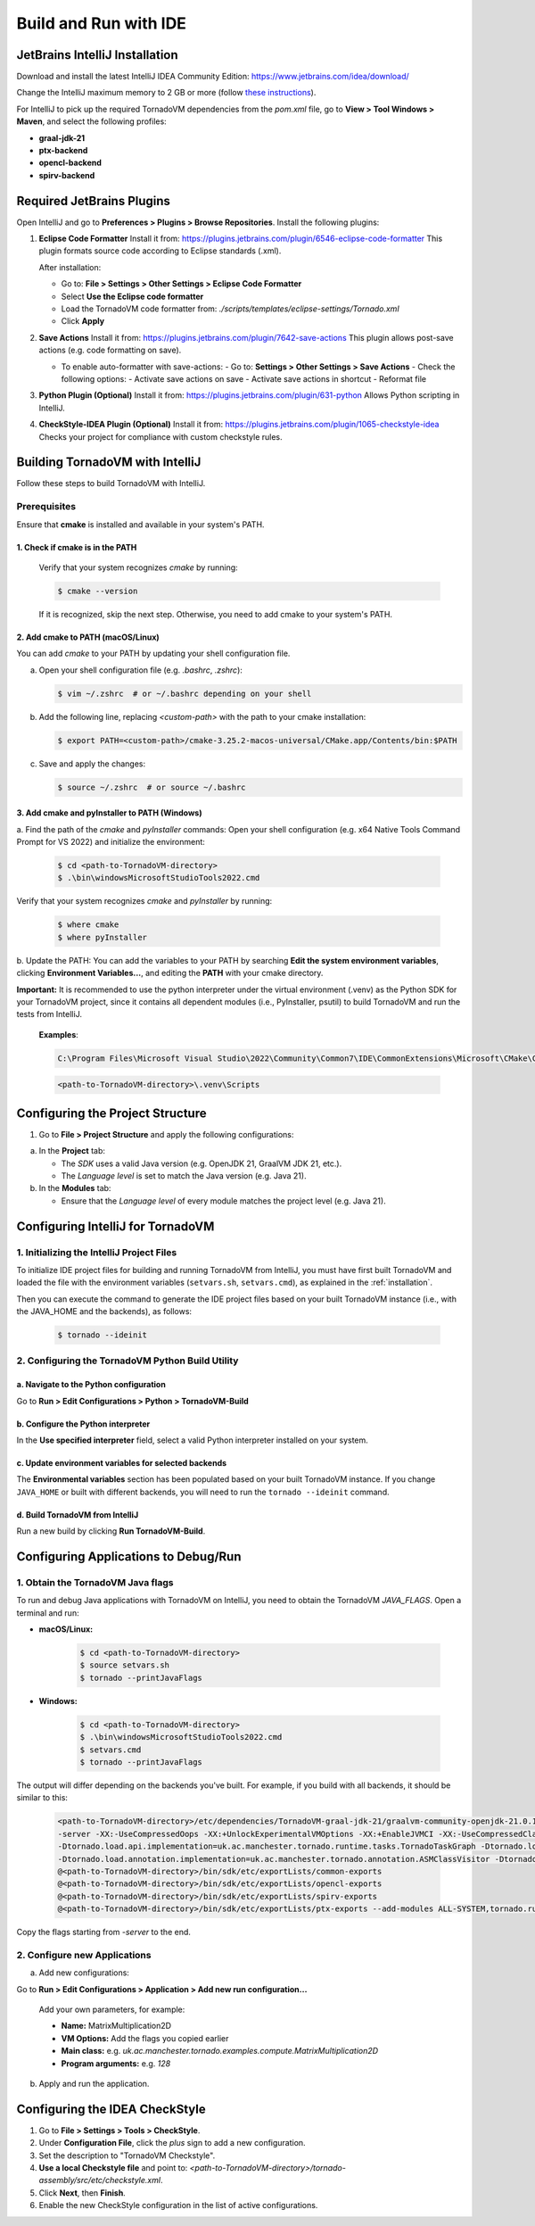Build and Run with IDE
##################################


JetBrains IntelliJ Installation
*******************************

Download and install the latest IntelliJ IDEA Community Edition:
https://www.jetbrains.com/idea/download/

Change the IntelliJ maximum memory to 2 GB or more (follow `these instructions <https://www.jetbrains.com/help/idea/increasing-memory-heap.html#d1366197e127>`__).

For IntelliJ to pick up the required TornadoVM dependencies from the `pom.xml` file, go to **View > Tool Windows > Maven**, and select the following profiles:

- **graal-jdk-21**
- **ptx-backend**
- **opencl-backend**
- **spirv-backend**

.. _ide_plugins:

Required JetBrains Plugins
**************************

Open IntelliJ and go to **Preferences > Plugins > Browse Repositories**.
Install the following plugins:

1. **Eclipse Code Formatter**
   Install it from:
   https://plugins.jetbrains.com/plugin/6546-eclipse-code-formatter
   This plugin formats source code according to Eclipse standards (.xml).

   After installation:

   - Go to: **File > Settings > Other Settings > Eclipse Code Formatter**
   - Select **Use the Eclipse code formatter**
   - Load the TornadoVM code formatter from: `./scripts/templates/eclipse-settings/Tornado.xml`
   - Click **Apply**

2. **Save Actions**
   Install it from:
   https://plugins.jetbrains.com/plugin/7642-save-actions
   This plugin allows post-save actions (e.g. code formatting on save).

   - To enable auto-formatter with save-actions:
     - Go to: **Settings > Other Settings > Save Actions**
     - Check the following options:
     - Activate save actions on save
     - Activate save actions in shortcut
     - Reformat file

3. **Python Plugin (Optional)**
   Install it from:
   https://plugins.jetbrains.com/plugin/631-python
   Allows Python scripting in IntelliJ.

4. **CheckStyle-IDEA Plugin (Optional)**
   Install it from:
   https://plugins.jetbrains.com/plugin/1065-checkstyle-idea
   Checks your project for compliance with custom checkstyle rules.

.. _ide_tornadovm_build:

Building TornadoVM with IntelliJ
********************************

Follow these steps to build TornadoVM with IntelliJ.

Prerequisites
=============

Ensure that **cmake** is installed and available in your system's PATH.

1. Check if cmake is in the PATH
~~~~~~~~~~~~~~~~~~~~~~~~~~~~~~~~

   Verify that your system recognizes `cmake` by running:

   .. code:: bash

      $ cmake --version

   If it is recognized, skip the next step. Otherwise, you need to add cmake to your system's PATH.

2. Add cmake to PATH (macOS/Linux)
~~~~~~~~~~~~~~~~~~~~~~~~~~~~~~~~~~

You can add `cmake` to your PATH by updating your shell configuration file.

a. Open your shell configuration file (e.g. `.bashrc`, `.zshrc`):

   .. code:: bash

      $ vim ~/.zshrc  # or ~/.bashrc depending on your shell

b. Add the following line, replacing `<custom-path>` with the path to your cmake installation:

   .. code:: bash

      $ export PATH=<custom-path>/cmake-3.25.2-macos-universal/CMake.app/Contents/bin:$PATH

c. Save and apply the changes:

   .. code:: bash

      $ source ~/.zshrc  # or source ~/.bashrc

3. Add cmake and pyInstaller to PATH (Windows)
~~~~~~~~~~~~~~~~~~~~~~~~~~~~~~~~~~~~~~~~~~~~~~

a. Find the path of the `cmake` and `pyInstaller` commands:
Open your shell configuration (e.g. x64 Native Tools Command Prompt for VS 2022) and initialize the environment:

   .. code:: bash

      $ cd <path-to-TornadoVM-directory>
      $ .\bin\windowsMicrosoftStudioTools2022.cmd

Verify that your system recognizes `cmake` and `pyInstaller` by running:

   .. code:: bash

      $ where cmake
      $ where pyInstaller

b. Update the PATH:
You can add the variables to your PATH by searching **Edit the system environment variables**, clicking **Environment Variables...**, and editing the **PATH** with your cmake directory.

**Important:** It is recommended to use the python interpreter under the virtual environment (.venv) as the Python SDK for your TornadoVM project, since it contains all dependent modules (i.e., PyInstaller, psutil) to build TornadoVM and run the tests from IntelliJ.

   **Examples**:

   .. code:: bash

      C:\Program Files\Microsoft Visual Studio\2022\Community\Common7\IDE\CommonExtensions\Microsoft\CMake\CMake\bin\

   .. code:: bash

      <path-to-TornadoVM-directory>\.venv\Scripts

Configuring the Project Structure
*********************************

1. Go to **File > Project Structure** and apply the following configurations:

a. In the **Project** tab:

   - The *SDK* uses a valid Java version (e.g. OpenJDK 21, GraalVM JDK 21, etc.).
   - The *Language level* is set to match the Java version (e.g. Java 21).

b. In the **Modules** tab:

   - Ensure that the *Language level* of every module matches the project level (e.g. Java 21).

Configuring IntelliJ for TornadoVM
**********************************

1. Initializing the IntelliJ Project Files
==========================================

To initialize IDE project files for building and running TornadoVM from IntelliJ, you must have first built TornadoVM and loaded the file with the environment variables (``setvars.sh``, ``setvars.cmd``), as explained in the :ref:`installation`.

Then you can execute the command to generate the IDE project files based on your built TornadoVM instance (i.e., with the JAVA_HOME and the backends), as follows:

   .. code:: bash

      $ tornado --ideinit

2. Configuring the TornadoVM Python Build Utility
=================================================

a. Navigate to the Python configuration
~~~~~~~~~~~~~~~~~~~~~~~~~~~~~~~~~~~~~~~

Go to **Run > Edit Configurations > Python > TornadoVM-Build**

b. Configure the Python interpreter
~~~~~~~~~~~~~~~~~~~~~~~~~~~~~~~~~~~

In the **Use specified interpreter** field, select a valid Python interpreter installed on your system.

c. Update environment variables for selected backends
~~~~~~~~~~~~~~~~~~~~~~~~~~~~~~~~~~~~~~~~~~~~~~~~~~~~~

The **Environmental variables** section has been populated based on your built TornadoVM instance.
If you change ``JAVA_HOME`` or built with different backends, you will need to run the ``tornado --ideinit`` command.

d. Build TornadoVM from IntelliJ
~~~~~~~~~~~~~~~~~~~~~~~~~~~~~~~~

Run a new build by clicking **Run TornadoVM-Build**.

Configuring Applications to Debug/Run
*************************************

1. Obtain the TornadoVM Java flags
==================================

To run and debug Java applications with TornadoVM on IntelliJ, you need to obtain the TornadoVM `JAVA_FLAGS`. Open a terminal and run:

- **macOS/Linux:**

   .. code:: bash

      $ cd <path-to-TornadoVM-directory>
      $ source setvars.sh
      $ tornado --printJavaFlags

- **Windows:**

   .. code:: bash

      $ cd <path-to-TornadoVM-directory>
      $ .\bin\windowsMicrosoftStudioTools2022.cmd
      $ setvars.cmd
      $ tornado --printJavaFlags

The output will differ depending on the backends you've built. For example, if you build with all backends, it should be similar to this:

   .. code:: bash

      <path-to-TornadoVM-directory>/etc/dependencies/TornadoVM-graal-jdk-21/graalvm-community-openjdk-21.0.1+12.1/bin/java
      -server -XX:-UseCompressedOops -XX:+UnlockExperimentalVMOptions -XX:+EnableJVMCI -XX:-UseCompressedClassPointers --enable-preview -Djava.library.path=<path-to-TornadoVM-directory>/bin/sdk/lib  --module-path .:<path-to-TornadoVM-directory>/bin/sdk/share/java/tornado
      -Dtornado.load.api.implementation=uk.ac.manchester.tornado.runtime.tasks.TornadoTaskGraph -Dtornado.load.runtime.implementation=uk.ac.manchester.tornado.runtime.TornadoCoreRuntime -Dtornado.load.tornado.implementation=uk.ac.manchester.tornado.runtime.common.Tornado
      -Dtornado.load.annotation.implementation=uk.ac.manchester.tornado.annotation.ASMClassVisitor -Dtornado.load.annotation.parallel=uk.ac.manchester.tornado.api.annotations.Parallel  -XX:+UseParallelGC
      @<path-to-TornadoVM-directory>/bin/sdk/etc/exportLists/common-exports
      @<path-to-TornadoVM-directory>/bin/sdk/etc/exportLists/opencl-exports
      @<path-to-TornadoVM-directory>/bin/sdk/etc/exportLists/spirv-exports
      @<path-to-TornadoVM-directory>/bin/sdk/etc/exportLists/ptx-exports --add-modules ALL-SYSTEM,tornado.runtime,tornado.annotation,tornado.drivers.common,tornado.drivers.opencl,tornado.drivers.opencl,tornado.drivers.ptx

Copy the flags starting from `-server` to the end.

2. Configure new Applications
=============================

a. Add new configurations:

Go to **Run > Edit Configurations > Application > Add new run configuration...**

   Add your own parameters, for example:

   - **Name:** MatrixMultiplication2D
   - **VM Options:** Add the flags you copied earlier
   - **Main class:** e.g. `uk.ac.manchester.tornado.examples.compute.MatrixMultiplication2D`
   - **Program arguments:** e.g. `128`

b. Apply and run the application.


Configuring the IDEA CheckStyle
*******************************

1. Go to **File > Settings > Tools > CheckStyle**.

2. Under **Configuration File**, click the *plus* sign to add a new configuration.

3. Set the description to "TornadoVM Checkstyle".

4. **Use a local Checkstyle file** and point to:
   `<path-to-TornadoVM-directory>/tornado-assembly/src/etc/checkstyle.xml`.

5. Click **Next**, then **Finish**.

6. Enable the new CheckStyle configuration in the list of active configurations.
